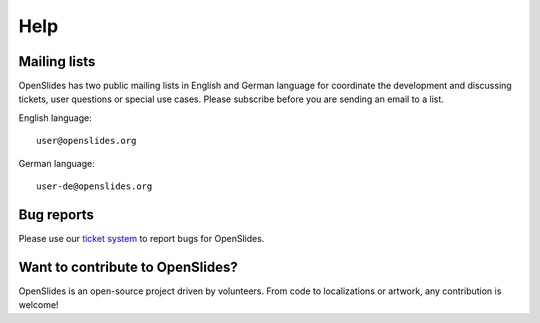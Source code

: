 Help
====


Mailing lists
-------------

OpenSlides has two public mailing lists in English and German language
for coordinate the development and discussing tickets, user questions or 
special use cases. Please subscribe before you are sending an email to a list.

English language::

  user@openslides.org

German language::

  user-de@openslides.org



Bug reports
-----------

Please use our `ticket system <http://trac.openslides.org/report/3>`_ 
to report bugs for OpenSlides.



Want to contribute to OpenSlides?
---------------------------------
OpenSlides is an open-source project driven by volunteers. 
From code to localizations or artwork, any contribution is welcome!

